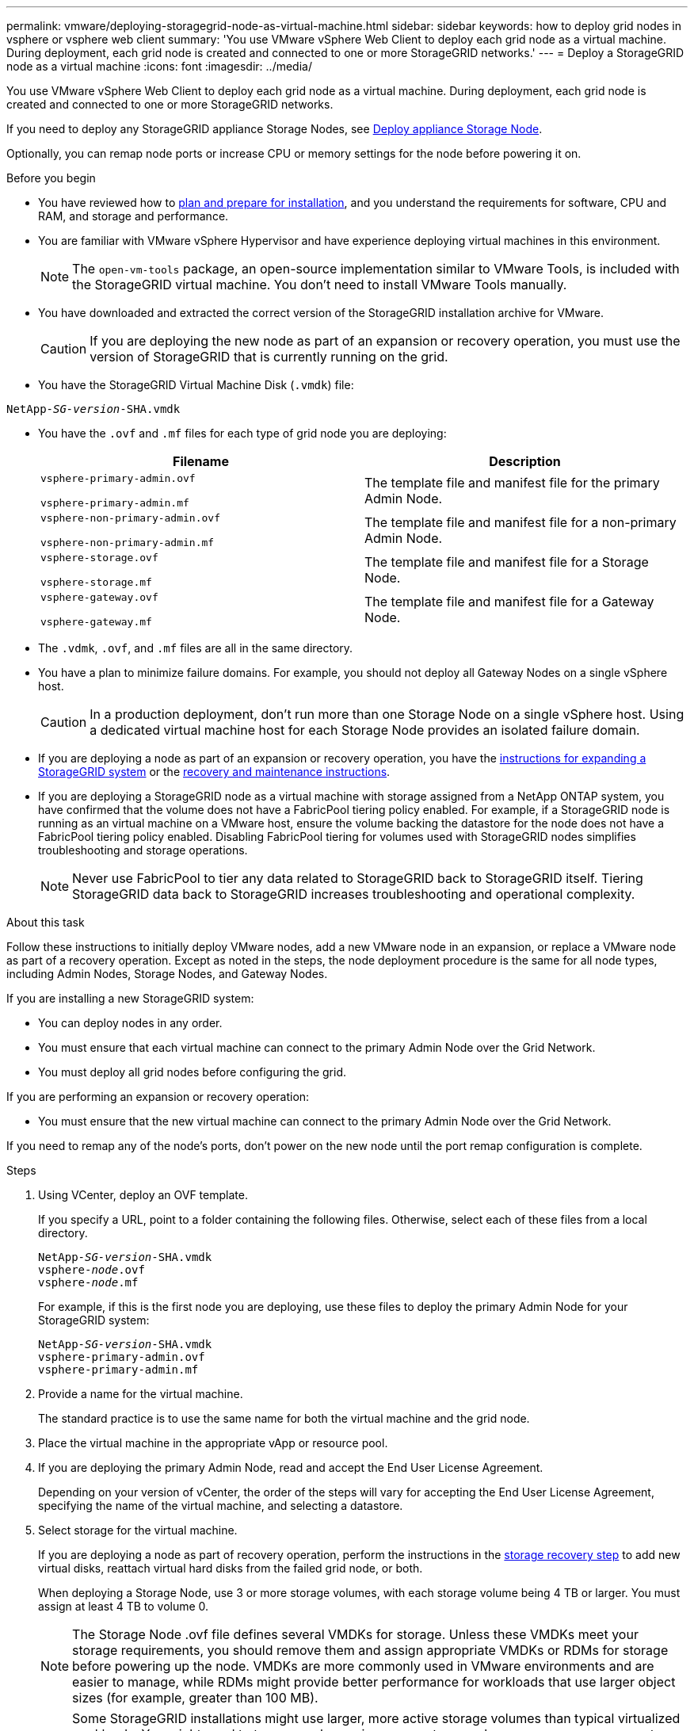 ---
permalink: vmware/deploying-storagegrid-node-as-virtual-machine.html
sidebar: sidebar
keywords: how to deploy grid nodes in vsphere or vsphere web client
summary: 'You use VMware vSphere Web Client to deploy each grid node as a virtual machine. During deployment, each grid node is created and connected to one or more StorageGRID networks.'
---
= Deploy a StorageGRID node as a virtual machine
:icons: font
:imagesdir: ../media/

[.lead]
You use VMware vSphere Web Client to deploy each grid node as a virtual machine. During deployment, each grid node is created and connected to one or more StorageGRID networks.

If you need to deploy any StorageGRID appliance Storage Nodes, see https://docs.netapp.com/us-en/storagegrid-appliances/installconfig/deploying-appliance-storage-node.html[Deploy appliance Storage Node^].

Optionally, you can remap node ports or increase CPU or memory settings for the node before powering it on.

.Before you begin

* You have reviewed how to link:index.html[plan and prepare for installation], and you understand the requirements for software, CPU and RAM, and storage and performance.

* You are familiar with VMware vSphere Hypervisor and have experience deploying virtual machines in this environment.
+
NOTE: The `open-vm-tools` package, an open-source implementation similar to VMware Tools, is included with the StorageGRID virtual machine. You don't need to install VMware Tools manually.

* You have downloaded and extracted the correct version of the StorageGRID installation archive for VMware.
+
CAUTION: If you are deploying the new node as part of an expansion or recovery operation, you must use the version of StorageGRID that is currently running on the grid.

* You have the StorageGRID Virtual Machine Disk (`.vmdk`) file:

[subs="specialcharacters,quotes"]
----
NetApp-_SG-version_-SHA.vmdk
----

* You have the `.ovf` and `.mf` files for each type of grid node you are deploying:
+
[cols="1a,1a" options="header"]
|===
| Filename| Description
m|vsphere-primary-admin.ovf

vsphere-primary-admin.mf
|The template file and manifest file for the primary Admin Node.

m|vsphere-non-primary-admin.ovf

vsphere-non-primary-admin.mf
|The template file and manifest file for a non-primary Admin Node.

m|vsphere-storage.ovf

vsphere-storage.mf
|The template file and manifest file for a Storage Node.

m|vsphere-gateway.ovf

vsphere-gateway.mf
|The template file and manifest file for a Gateway Node.
|===

* The `.vdmk`, `.ovf`, and `.mf` files are all in the same directory.
* You have a plan to minimize failure domains. For example, you should not deploy all Gateway Nodes on a single vSphere host.
+
CAUTION: In a production deployment, don't run more than one Storage Node on a single vSphere host. Using a dedicated virtual machine host for each Storage Node provides an isolated failure domain.

* If you are deploying a node as part of an expansion or recovery operation, you have the link:../expand/index.html[instructions for expanding a StorageGRID system] or the link:../maintain/index.html[recovery and maintenance instructions].

* If you are deploying a StorageGRID node as a virtual machine with storage assigned from a NetApp ONTAP system, you have confirmed that the volume does not have a FabricPool tiering policy enabled. For example, if a StorageGRID node is running as an virtual machine on a VMware host, ensure the volume backing the datastore for the node does not have a FabricPool tiering policy enabled. Disabling FabricPool tiering for volumes used with StorageGRID nodes simplifies troubleshooting and storage operations.
+
NOTE: Never use FabricPool to tier any data related to StorageGRID back to StorageGRID itself. Tiering StorageGRID data back to StorageGRID increases troubleshooting and operational complexity.

.About this task

Follow these instructions to initially deploy VMware nodes, add a new VMware node in an expansion, or replace a VMware node as part of a recovery operation. Except as noted in the steps, the node deployment procedure is the same for all node types, including Admin Nodes, Storage Nodes, and Gateway Nodes.

If you are installing a new StorageGRID system:

* You can deploy nodes in any order. 
* You must ensure that each virtual machine can connect to the primary Admin Node over the Grid Network.
* You must deploy all grid nodes before configuring the grid.

If you are performing an expansion or recovery operation:

* You must ensure that the new virtual machine can connect to the primary Admin Node over the Grid Network.

If you need to remap any of the node's ports, don't power on the new node until the port remap configuration is complete.

.Steps

. Using VCenter, deploy an OVF template.
+
If you specify a URL, point to a folder containing the following files. Otherwise, select each of these files from a local directory.
+

[subs="specialcharacters,quotes"]
----
NetApp-_SG-version_-SHA.vmdk
vsphere-_node_.ovf
vsphere-_node_.mf
----
+
For example, if this is the first node you are deploying, use these files to deploy the primary Admin Node for your StorageGRID system:
+
[subs="specialcharacters,quotes"]
----
NetApp-_SG-version_-SHA.vmdk
vsphere-primary-admin.ovf
vsphere-primary-admin.mf
----

. Provide a name for the virtual machine.
+
The standard practice is to use the same name for both the virtual machine and the grid node.

. Place the virtual machine in the appropriate vApp or resource pool.
. If you are deploying the primary Admin Node, read and accept the End User License Agreement.
+
Depending on your version of vCenter, the order of the steps will vary for accepting the End User License Agreement, specifying the name of the virtual machine, and selecting a datastore.

. Select storage for the virtual machine.
+
If you are deploying a node as part of recovery operation, perform the instructions in the <<step_recovery_storage,storage recovery step>> to add new virtual disks, reattach virtual hard disks from the failed grid node, or both.
+
When deploying a Storage Node, use 3 or more storage volumes, with each storage volume being 4 TB or larger. You must assign at least 4 TB to volume 0.
+

NOTE: The Storage Node .ovf file defines several VMDKs for storage. Unless these VMDKs meet your storage requirements, you should remove them and assign appropriate VMDKs or RDMs for storage before powering up the node. VMDKs are more commonly used in VMware environments and are easier to manage, while RDMs might provide better performance for workloads that use larger object sizes (for example, greater than 100 MB).
+

NOTE: Some StorageGRID installations might use larger, more active storage volumes than typical virtualized workloads. You  might need to tune some hypervisor parameters, such as `MaxAddressableSpaceTB`, to achieve optimal performance. If you encounter poor performance, contact your virtualization support resource to determine whether your environment could benefit from workload-specific configuration tuning.

. Select networks.
+
Determine which StorageGRID networks the node will use by selecting a destination network for each source network.

 ** The Grid Network is required. You must select a destination network in the vSphere environment.
 +
 The Grid Network is used for all internal StorageGRID traffic. It provides connectivity among all nodes in the grid, across all sites and subnets. All nodes on the Grid Network must be able to communicate with all other nodes.
 ** If you use the Admin Network, select a different destination network in the vSphere environment. If you don't use the Admin Network, select the same destination you selected for the Grid Network. 
 ** If you use the Client Network, select a different destination network in the vSphere environment. If you don't use the Client Network, select the same destination you selected for the Grid Network.
 ** If you use an Admin or Client network, nodes do not have to be on the same Admin or Client networks.

. For *Customize Template*, configure the required StorageGRID node properties.
.. Enter the *Node name*.
+
NOTE: If you are recovering a grid node, you must enter the name of the node you are recovering.

.. Use the *Temporary installation password* drop-down to specify a temporary installation password, so that you can access the VM console or the StorageGRID Installation API, or use SSH, before the new node joins the grid.
+
NOTE: The temporary installation password is only used during node installation. After a node has been added to the grid, you can access it using the link:../admin/change-node-console.html[node console password], which is listed in the `Passwords.txt` file in the Recovery Package. 

*** *Use node name*: The value you provided for the *Node name* field is used as the temporary installation password.
*** *Use custom password*: A custom password is used as the temporary installation password.
*** *Disable password*: No temporary installation password will be used. If you need to access the VM to debug installation issues, see link:troubleshooting-installation-issues.html[Troubleshoot installation issues].

.. If you selected *Use custom password*, specify the temporary installation password you want to use in the *Custom password* field. 

.. In the *Grid Network (eth0)* section, select STATIC or DHCP for the *Grid network IP configuration*.
  *** If you select STATIC, enter the *Grid network IP*, *Grid network mask*, *Grid network gateway*, and *Grid network MTU*.
  *** If you select DHCP, the *Grid network IP*, *Grid network mask*, and *Grid network gateway* are automatically assigned.
.. In the *Primary Admin IP* field, enter the IP address of the primary Admin Node for the Grid Network.
+
NOTE: This step does not apply if the node you are deploying is the primary Admin Node.
+
If you omit the primary Admin Node IP address, the IP address will be automatically discovered if the primary Admin Node, or at least one other grid node with ADMIN_IP configured, is present on the same subnet. However, it is recommended to set the primary Admin Node IP address here.

 .. In the *Admin Network (eth1)* section, select STATIC, DHCP, or DISABLED for the *Admin network IP configuration*.
  *** If you don't want to use the Admin Network, select DISABLED and enter *0.0.0.0* for the Admin Network IP. You can leave the other fields blank.
  *** If you select STATIC, enter the *Admin network IP*, *Admin network mask*, *Admin network gateway*, and *Admin network MTU*.
  *** If you select STATIC, enter the *Admin network external subnet list*. You must also configure a gateway.
  *** If you select DHCP, the *Admin network IP*, *Admin network mask*, and *Admin network gateway* are automatically assigned.
 .. In the *Client Network (eth2)* section, select STATIC, DHCP, or DISABLED for the *Client network IP configuration*.
  *** If you don't want to use the Client Network, select DISABLED and enter *0.0.0.0* for the Client Network IP. You can leave the other fields blank.
  *** If you select STATIC, enter the *Client network IP*, *Client network mask*, *Client network gateway*, and *Client network MTU*.
  *** If you select DHCP, the *Client network IP*, *Client network mask*, and *Client network gateway* are automatically assigned.
. Review the virtual machine configuration and make any changes necessary.
. When you are ready to complete, select *Finish* to start the upload of the virtual machine.

. [[step_recovery_storage]]If you deployed this node as part of recovery operation and this is not a full-node recovery, perform these steps after deployment is complete:
 .. Right-click the virtual machine, and select *Edit Settings*.
 .. Select each default virtual hard disk that has been designated for storage, and select *Remove*.
 .. Depending on your data recovery circumstances, add new virtual disks according to your storage requirements, reattach any virtual hard disks preserved from the previously removed failed grid node, or both.
+
Note the following important guidelines:

  *** If you are adding new disks you should use the same type of storage device that was in use before node recovery.
  *** The Storage Node .ovf file defines several VMDKs for storage. Unless these VMDKs meet your storage requirements, you should remove them and assign appropriate VMDKs or RDMs for storage before powering up the node. VMDKs are more commonly used in VMware environments and are easier to manage, while RDMs might provide better performance for workloads that use larger object sizes (for example, greater than 100 MB).
. If you need to remap the ports used by this node, follow these steps.
+
You might need to remap a port if your enterprise networking policies restrict access to one or more ports that are used by StorageGRID. See the link:../network/index.html[networking guidelines] for the ports used by StorageGRID.
+
NOTE: Don't remap the ports used in load balancer endpoints.

 .. Select the new VM.
 .. From the Configure tab, select *Settings* > *vApp Options*. The location of *vApp Options* depends on the version of vCenter.

 .. In the *Properties* table, locate PORT_REMAP_INBOUND and PORT_REMAP.
 .. To symmetrically map both inbound and outbound communications for a port, select *PORT_REMAP*.
+
NOTE: If only PORT_REMAP is set, the mapping that you specify applies to both inbound and outbound communications. If PORT_REMAP_INBOUND is also specified, PORT_REMAP applies only to outbound communications.

  ... Scroll back to the top of the table, and select *Edit*.
  ... On the Type tab, select *User configurable*, and select *Save*.
  ... Select *Set Value*.
  ... Enter the port mapping:
+
`<network type>/<protocol>/<default port used by grid node>/<new port>`
+
`<network type>` is grid, admin, or client, and `<protocol>` is tcp or udp.
+
For example, to remap ssh traffic from port 22 to port 3022, enter:
+
`client/tcp/22/3022`

... Select *OK*.

.. To specify the port used for inbound communications to the node, select *PORT_REMAP_INBOUND*.
+
NOTE: If you specify PORT_REMAP_INBOUND and don't specify a value for PORT_REMAP, outbound communications for the port are unchanged.

  ... Scroll back to the top of the table, and select *Edit*.
  ... On the Type tab, select *User configurable*, and select *Save*.
  ... Select *Set Value*.
  ... Enter the port mapping:
+
`<network type>/<protocol>/<remapped inbound port>/<default inbound port used by grid node>`
+
`<network type>` is grid, admin, or client, and `<protocol>` is tcp or udp.
+
For example, to remap inbound SSH traffic that is sent to port 3022 so that it is received at port 22 by the grid node, enter the following:
+
`client/tcp/3022/22`

... Select *OK*

. If you want to increase the CPU or memory for the node from the default settings:
 .. Right-click the virtual machine, and select *Edit Settings*.
 .. Change the number of CPUs or the amount of memory as required.
+
Set the *Memory Reservation* to the same size as the *Memory* allocated to the virtual machine.

 .. Select *OK*.
. Power on the virtual machine.

.After you finish

If you deployed this node as part of an expansion or recovery procedure, return to those instructions to complete the procedure.
// mairead-SGRIDOC59-apr9 2024